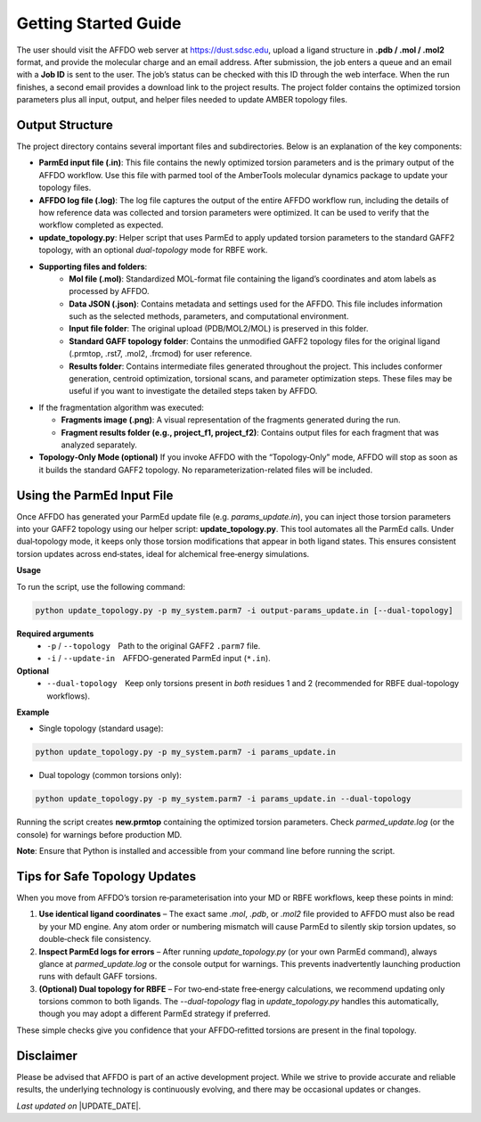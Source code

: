 Getting Started Guide
=====================

The user should visit the AFFDO web server at `https://dust.sdsc.edu <https://dust.sdsc.edu>`_, upload a ligand structure in **.pdb / .mol / .mol2** format, and provide the molecular charge and an email address. After submission, the job enters a queue and an email with a **Job ID** is sent to the user. The job’s status can be checked with this ID through the web interface. When the run finishes, a second email provides a download link to the project results. The project folder contains the optimized torsion parameters plus all input, output, and helper files needed to update AMBER topology files.

Output Structure
-----------------

The project directory contains several important files and subdirectories. Below is an explanation of the key components:

- **ParmEd input file (.in)**: 
  This file contains the newly optimized torsion parameters and is the primary output of the AFFDO workflow. Use this file with parmed tool of the AmberTools molecular dynamics package to update your topology files.

- **AFFDO log file (.log)**: 
  The log file captures the output of the entire AFFDO workflow run, including the details of how reference data was collected and torsion parameters were optimized. It can be used to verify that the workflow completed as expected.

- **update_topology.py**:  
  Helper script that uses ParmEd to apply updated torsion parameters to the standard GAFF2 topology, with an optional *dual-topology* mode for RBFE work.
  
- **Supporting files and folders**:
        - **Mol file (.mol)**: Standardized MOL-format file containing the ligand’s coordinates and atom labels as processed by AFFDO.
        - **Data JSON (.json)**: Contains metadata and settings used for the AFFDO. This file includes information such as the selected methods, parameters, and computational environment.
        - **Input file folder**: The original upload (PDB/MOL2/MOL) is preserved in this folder.
        - **Standard GAFF topology folder**: Contains the unmodified GAFF2 topology files for the original ligand (.prmtop, .rst7, .mol2, .frcmod) for user reference. 
        - **Results folder**: Contains intermediate files generated throughout the project. This includes conformer generation, centroid optimization, torsional scans, and parameter optimization steps. These files may be useful if you want to investigate the detailed steps taken by AFFDO.
        

- If the fragmentation algorithm was executed:

  - **Fragments image (.png)**: 
    A visual representation of the fragments generated during the run.

  - **Fragment results folder (e.g., project_f1, project_f2)**: 
    Contains output files for each fragment that was analyzed separately.

- **Topology‑Only Mode (optional)**
  If you invoke AFFDO with the “Topology‑Only” mode, AFFDO will stop as soon as it builds the standard GAFF2 topology. No reparameterization-related files will be included.

Using the ParmEd Input File
---------------------------

Once AFFDO has generated your ParmEd update file (e.g. *params_update.in*), you can inject those torsion parameters into your GAFF2 topology using our helper script: **update_topology.py**.  
This tool automates all the ParmEd calls. Under dual‑topology mode, it keeps only those torsion modifications that appear in both ligand states. This ensures consistent torsion updates across end‑states, ideal for alchemical free‑energy simulations. 

**Usage**

To run the script, use the following command:

.. code-block:: bash

   python update_topology.py -p my_system.parm7 -i output-params_update.in [--dual-topology]

**Required arguments**
   - ``-p`` / ``--topology`` Path to the original GAFF2 ``.parm7`` file.  
   - ``-i`` / ``--update-in`` AFFDO-generated ParmEd input (``*.in``).

**Optional**
  - ``--dual-topology`` Keep only torsions present in *both* residues 1 and 2 (recommended for RBFE dual-topology workflows).

**Example**

* Single topology (standard usage):

.. code-block:: none

    python update_topology.py -p my_system.parm7 -i params_update.in

* Dual topology (common torsions only):

.. code-block:: none

    python update_topology.py -p my_system.parm7 -i params_update.in --dual-topology


Running the script creates **new.prmtop** containing the optimized torsion parameters.  
Check *parmed_update.log* (or the console) for warnings before production MD.

**Note**: Ensure that Python is installed and accessible from your command line before running the script.


Tips for Safe Topology Updates
------------------------------

When you move from AFFDO’s torsion re‑parameterisation into your MD or RBFE workflows, keep these points in mind:

#. **Use identical ligand coordinates** – The exact same `.mol`, `.pdb`, or `.mol2` file provided to AFFDO must also be read by your MD engine. Any atom order or numbering mismatch will cause ParmEd to silently skip torsion updates, so double‑check file consistency.
#. **Inspect ParmEd logs for errors** – After running `update_topology.py` (or your own ParmEd command), always glance at `parmed_update.log` or the console output for warnings. This prevents inadvertently launching production runs with default GAFF torsions.
#. **(Optional) Dual topology for RBFE** – For two‑end‑state free‑energy calculations, we recommend updating only torsions common to both ligands. The `--dual-topology` flag in `update_topology.py` handles this automatically, though you may adopt a different ParmEd strategy if preferred.

These simple checks give you confidence that your AFFDO‑refitted torsions are present in the final topology.



Disclaimer
----------

Please be advised that AFFDO is part of an active development project. While we strive to provide accurate and reliable results, the underlying technology is continuously evolving, and there may be occasional updates or changes.




*Last updated on* |UPDATE_DATE|.


